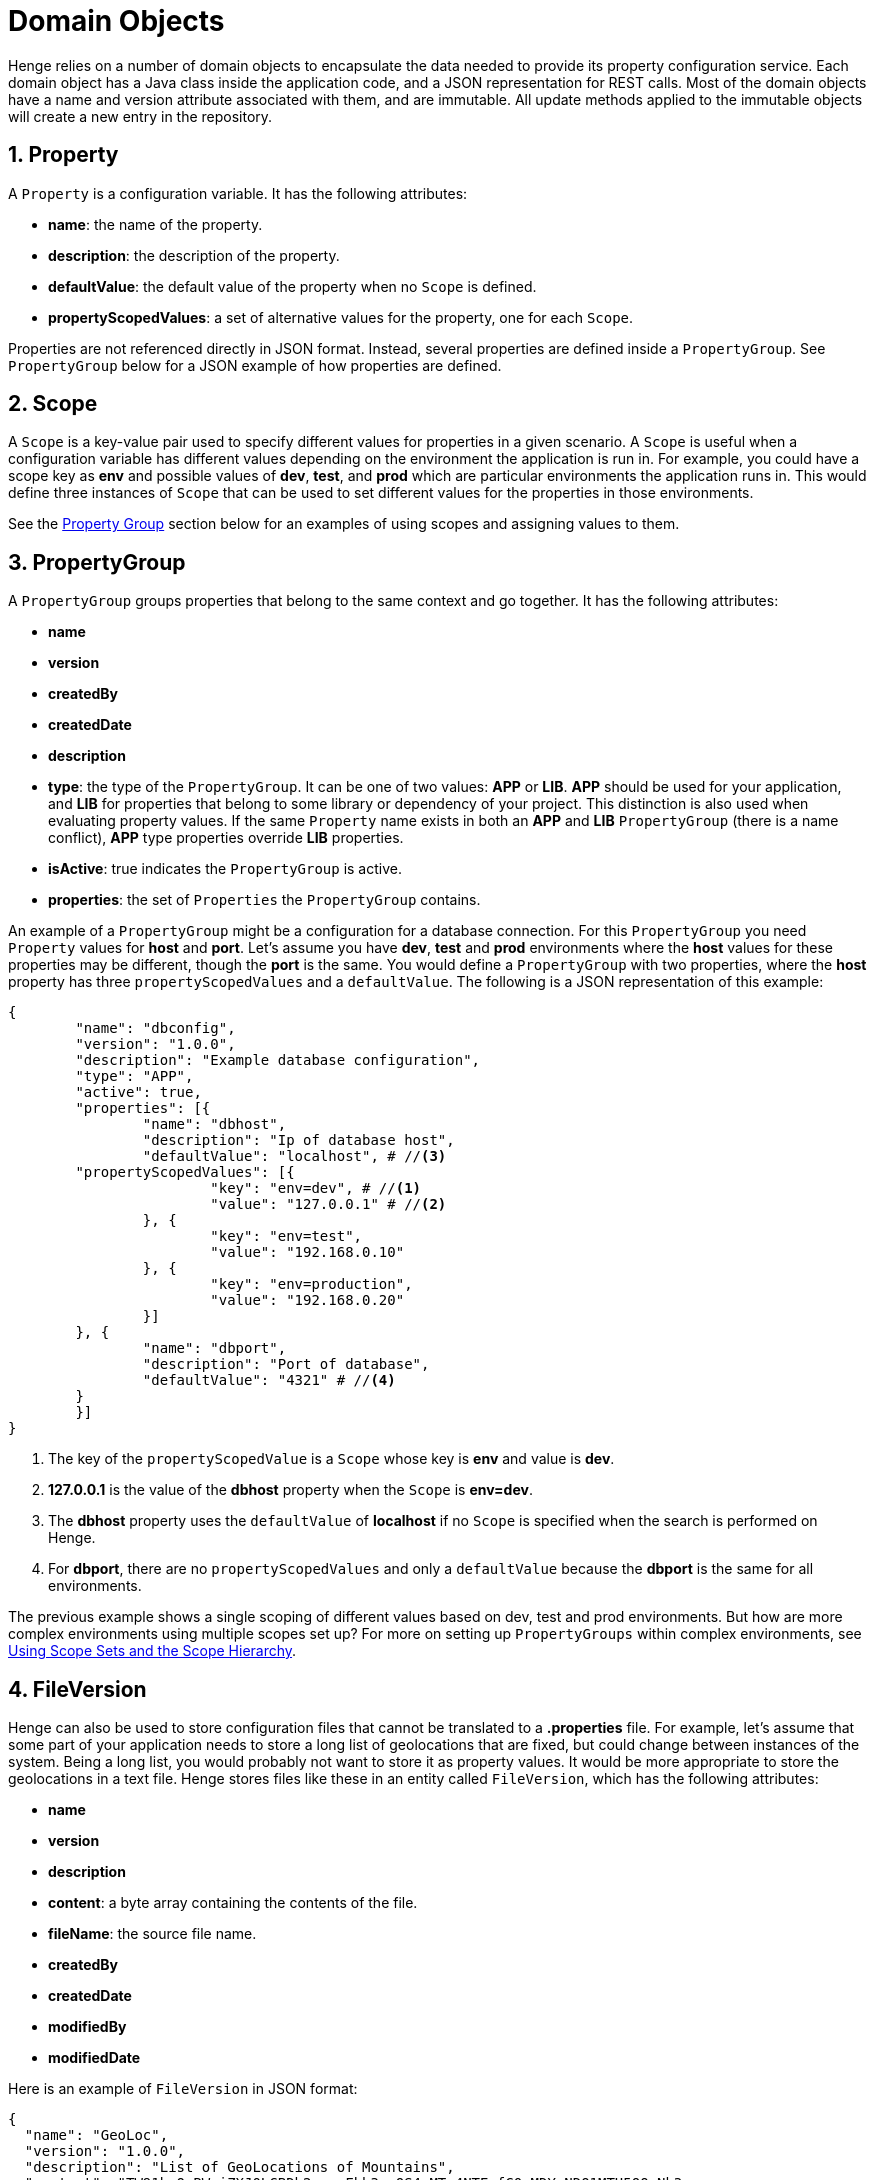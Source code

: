 [[domain-objects]]
= Domain Objects 
:sectnums:
:icons: font
    	  	
Henge relies on a number of domain objects to encapsulate the data needed to provide its property configuration service. Each domain object has a Java class inside the application code, and a JSON representation for REST calls. Most of the domain objects have a name and version attribute associated with them, and are immutable. All update methods applied to the immutable objects will create a new entry in the repository. 

== Property

A `Property` is a configuration variable. It has the following attributes:

* *name*: the name of the property.
* *description*: the description of the property.
* *defaultValue*: the default value of the property when no `Scope` is defined.
* *propertyScopedValues*: a set of alternative values for the property, one for each `Scope`.

Properties are not referenced directly in JSON format. Instead, several properties are defined inside a `PropertyGroup`. See `PropertyGroup` below for a JSON example of how properties are defined.

[[Scope]]
== Scope

A `Scope` is a key-value pair used to specify different values for properties in a given scenario. A `Scope` is useful when a configuration variable has different values depending on the environment the application is run in. For example, you could have a scope key as *env* and possible values of *dev*, *test*, and *prod* which are particular environments the application runs in. This would define three instances of `Scope` that can be used to set different values for the properties in those environments. 

See the <<domain_reference#PropertyGroup, Property Group>> section below for an examples of using scopes and assigning values to them. 

[[PropertyGroup]]
== PropertyGroup

A `PropertyGroup` groups properties that belong to the same context and go together. It has the following attributes: 

* *name*
* *version*
* *createdBy*
* *createdDate*
* *description*
* *type*: the type of the `PropertyGroup`. It can be one of two values: *APP* or *LIB*. *APP* should be used for your application, and *LIB* for properties that belong to some library or dependency of your project. This distinction is also used when evaluating property values. If the same `Property` name exists in both an *APP* and *LIB* `PropertyGroup` (there is a name conflict), *APP* type properties override *LIB* properties.
* *isActive*: true indicates the `PropertyGroup` is active.
* *properties*: the set of `Properties` the `PropertyGroup` contains.

An example of a `PropertyGroup` might be a configuration for a database connection. For this `PropertyGroup` you need `Property` values for *host* and  *port*. Let's assume you have *dev*, *test* and *prod* environments where the *host* values for these properties may be different, though the *port* is the same. You would define a `PropertyGroup` with two properties, where the *host* property has three `propertyScopedValues` and a `defaultValue`. The following is a JSON representation of this example:

[source]
----
{
	"name": "dbconfig",
	"version": "1.0.0",
	"description": "Example database configuration",
	"type": "APP",
	"active": true,
	"properties": [{
		"name": "dbhost",
		"description": "Ip of database host",
		"defaultValue": "localhost", # //<3>
        "propertyScopedValues": [{
			"key": "env=dev", # //<1>
			"value": "127.0.0.1" # //<2>
		}, {
			"key": "env=test",
			"value": "192.168.0.10"
		}, {
			"key": "env=production",
			"value": "192.168.0.20"
		}]
	}, {
		"name": "dbport",
		"description": "Port of database",
		"defaultValue": "4321" # //<4>
	}
	}]
}
----  
<1> The key of the `propertyScopedValue` is a `Scope` whose key is *env* and value is *dev*.
<2> *127.0.0.1* is the value of the *dbhost* property when the `Scope` is *env=dev*.
<3> The *dbhost* property uses the `defaultValue` of *localhost* if no `Scope` is specified when the search is performed on Henge.  
<4> For *dbport*, there are no `propertyScopedValues` and only a `defaultValue` because the *dbport* is the same for all environments. 

The previous example shows a single scoping of different values based on dev, test and prod environments. But how are more complex environments using multiple scopes set up? For more on setting up `PropertyGroups` within complex environments, see  <<scope_hierarchy#scopes, Using Scope Sets and the Scope Hierarchy>>.  

== FileVersion

Henge can also be used to store configuration files that cannot be translated to a *.properties* file. For example, let's assume that some part of your application needs to store a long list of geolocations that are fixed, but could change between instances of the system. Being a long list, you would probably not want to store it as property values. It would be more appropriate to store the geolocations in a text file. Henge stores files like these in an entity called `FileVersion`, which has the following attributes: 

* *name* 
* *version*
* *description*
* *content*: a byte array containing the contents of the file.
* *fileName*: the source file name. 
* *createdBy*
* *createdDate*
* *modifiedBy*
* *modifiedDate*

Here is an example of `FileVersion` in JSON format: 
[source]
----
{
  "name": "GeoLoc",
  "version": "1.0.0",
  "description": "List of GeoLocations of Mountains",
  "content": "TW91bnQgRWxiZXJ0LCBDb2xvcmFkb3wzOS4xMTc4NTEyfC0xMDYuNDQ1MTU5OQpNb3
  VudCBNaXRjaGVsbCwgTm9ydGggQ2Fyb2xpbmF8MzUuNzY0OTYxMnwtODIuMjY1MTEKTW91bnQgUmFp
  bmllciwgV2FzaGluZ3Rvbnw0Ni44NTI5MTI5fC0xMjEuNzYwNDQ0Ng==",
  "filename": "GeoLoc.txt",
  "createdBy": "rdaugherty",
  "createdDate": "2016-08-22T09:44:51.58",
  "modifiedBy": "rdaugherty",
  "modifiedDate": "2016-08-22T09:44:51.58"
}
----
== VersionSet

A `VersionSet` groups specific versions of `PropertyGroups` and `FileVersions`, wrapping up all the properties needed for a given application. 

NOTE: Here ‘application’ typically represents a more granular piece of a system such as a microservice or smaller application that the `VersionSet` provides properties for.   

The `VersionSet` itself has a version number associated with it. The reasoning behind this is that applications using Henge are versioned and the corresponding configuration must be able to keep up with the application's evolution, having different versions that can coexist and attend to multiple releases of the application it serves.  

When a `VersionSet` is returned by a query to Henge, it is processed and all the properties contained in its `PropertyGroups` are evaluated considering the 
`Scopes` given in the query. A *.properties* file is then generated and sent back to the client. 

`VersionSets` have the following attributes:

* *name* 
* *version*
* *createdBy*
* *createdDate*
* *description*
* *propertyGroupReferences*: a set of references to `PropertyGroups`. A reference contains only *name* and *version*, which are sufficient to identify a `PropertyGroup`.
* *fileVersionReference*: a set of references to `FileVersions` (similar to above). 

Here is an example of a `VersionSet` in JSON format:

[source]
----
{
	"name": "ExampleVersionSet",
	"version": "1.0.0",
	"description": "Example of a VersionSet",
	"fileVersionReferences": [{
		"name": "configfile",
		"version": "1.0.0"
	}],
	"propertyGroupReferences": [{
		"name": "dbconfig",
		"version": "1.0.0"
	}, {
		"name": "some-other-property-group",
		"version": "latest" # //<1>
	}]
}
---- 
<1> A `VersionSet` can point to a symbolic version (latest), in which case it will always point to the highest version number for that `PropertyGroup`. 

[[Mapping]]
== Mapping

After creating `PropertyGroups` and `VersionSets`, the configuration properties defined in them are not yet available to clients. They only become live after creating a `Mapping` entry, which maps a query for a given set of scopes to a specific version set.

A `Mapping` entry is created with REST parameters that include an *application*, a *scopeString* that defines the set of scopes, and a *body* that indicates the name and version of the `VersionSet`. 

For instance, you could create a `Mapping` with this URL request indicating the application and scopes:  

[source]
----
http://localhost:8080/henge/v1/mapping?application=loginApp&scopeString=env=prod,stack=financeWebStack
----

And this body indicating the `VersionSet`: 

[source]
----
{
  "name": "VersionSet-1",
  "version": "1.0.0" //<1>
}
----
<1> The version could also be specified as "latest", in which case it will always point to the highest version number for that `VersionSet`. 

The `Mapping` is stored as a mutable JSON object where the *application* itself is a scope, as shown: 

[source]
----

{
  "{\"scopeSet\":[{\"key\":\"env\",\"value\":\"prod\"},{\"key\":\"stack\",\"value\":\"financeWebStack\"},{\"key\":\"application\",\"value\":\"loginApp\"}]}" : {
    "name" : "VersionSet-1",
    "version" : "1.0.0"
  }
}
----

Using the `search` endpoint, a complete set of properties is retrieved from Henge by providing an *application* and a *set of scopes*. The `Mapping` is looked up to provide the specific `VersionSet`, which is then converted to a *.properties* file. 

For instance, if the above `Mapping` was in place, you could then retrieve a complete set of properties using the following `search` call: 

[source, url]
----
http://localhost:8080/henge/v1/search/loginApp?scopes=env=prod,stack=financeWebStack
----
